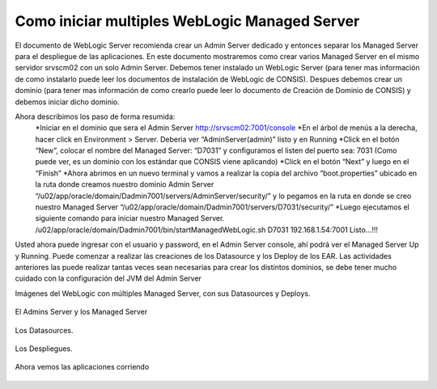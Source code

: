 Como iniciar multiples WebLogic Managed Server
================================================

El documento de WebLogic Server recomienda crear un Admin Server dedicado y entonces separar los Managed Server para el despliegue de las  aplicaciones. En este documento mostraremos como crear  varios Managed Server en el mismo servidor srvscm02 con un solo Admin Server.
Debemos tener instalado un WebLogic Server (para tener mas información de como instalarlo puede leer los documentos de instalación de WebLogic de CONSIS).  Despues debemos crear un dominio (para tener mas información de como crearlo puede leer lo documento de Creación de Dominio de CONSIS) y debemos iniciar dicho dominio.

Ahora describimos los paso de forma resumida:
	*Iniciar en el dominio que sera el Admin Server http://srvscm02:7001/console
	*En el árbol de menús a la derecha, hacer click en Environment > Server. Deberia ver “AdminServer(admin)” listo y en Running
	*Click en el botón “New”, colocar el nombre del Managed Server: “D7031” y configuramos el listen del puerto sea: 7031 (Como puede ver, es un dominio con los estándar que CONSIS viene aplicando)
	*Click en el botón “Next” y luego en el “Finish”
	*Ahora abrimos en un nuevo terminal y vamos a realizar la copia del archivo “boot.properties” ubicado en la ruta donde creamos nuestro dominio Admin Server “/u02/app/oracle/domain/Dadmin7001/servers/AdminServer/security/” y lo pegamos en la ruta en donde se creo nuestro Managed Server “/u02/app/oracle/domain/Dadmin7001/servers/D7031/security/”
	*Luego ejecutamos el siguiente comando para iniciar nuestro Managed Server. /u02/app/oracle/domain/Dadmin7001/bin/startManagedWebLogic.sh D7031 192.168.1.54:7001
	Listo…!!!

Usted ahora puede ingresar con el usuario y password, en el Admin Server console, ahí podrá ver el Managed Server Up y Running. Puede comenzar a realizar las creaciones de los Datasource y los Deploy de los EAR.
Las actividades anteriores las puede realizar tantas veces sean necesarias para crear los distintos dominios, se debe tener mucho cuidado con la configuración del JVM del Admin Server


Imágenes del WebLogic con múltiples Managed Server, con sus Datasources y Deploys.


.. figure:: ../images/40.png


El Admins Server y los Managed Server


.. figure:: ../images/41.png


Los Datasources.


.. figure:: ../images/42.png


Los Despliegues.

.. figure:: ../images/43.png


Ahora vemos las aplicaciones corriendo


.. figure:: ../images/44.png



